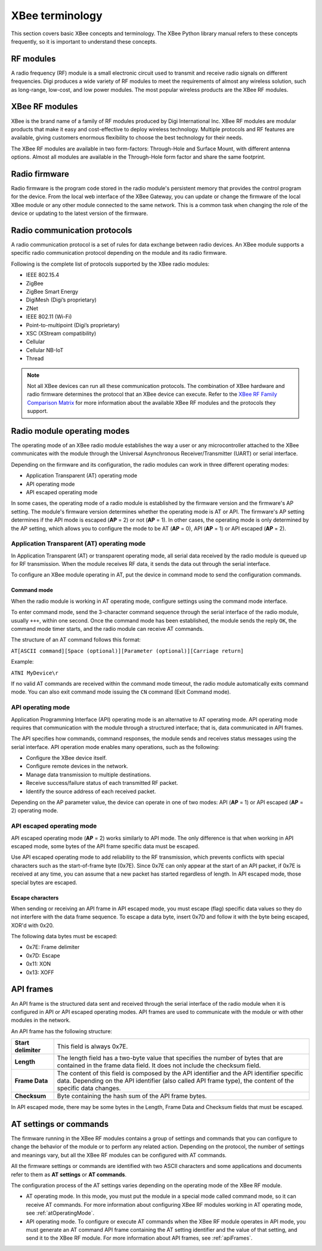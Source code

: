 XBee terminology
================

This section covers basic XBee concepts and terminology. The XBee Python
library manual refers to these concepts frequently, so it is important to
understand these concepts.


RF modules
----------

A radio frequency (RF) module is a small electronic circuit used to transmit
and receive radio signals on different frequencies. Digi produces a wide
variety of RF modules to meet the requirements of almost any wireless solution,
such as long-range, low-cost, and low power modules. The most popular wireless
products are the XBee RF modules.


XBee RF modules
---------------

XBee is the brand name of a family of RF modules produced by Digi International
Inc. XBee RF modules are modular products that make it easy and cost-effective
to deploy wireless technology. Multiple protocols and RF features are available,
giving customers enormous flexibility to choose the best technology for their
needs.

The XBee RF modules are available in two form-factors: Through-Hole and Surface
Mount, with different antenna options. Almost all modules are available in the
Through-Hole form factor and share the same footprint.

.. image:: ../images/concepts_form_factor.jpg
   :align: center
   :width: 250px
   :alt: XBee form factor


Radio firmware
--------------

Radio firmware is the program code stored in the radio module's persistent
memory that provides the control program for the device. From the local web
interface of the XBee Gateway, you can update or change the firmware of the
local XBee module or any other module connected to the same network. This is a
common task when changing the role of the device or updating to the latest
version of the firmware.


Radio communication protocols
-----------------------------

A radio communication protocol is a set of rules for data exchange between
radio devices. An XBee module supports a specific radio communication protocol
depending on the module and its radio firmware.

Following is the complete list of protocols supported by the XBee radio modules:

* IEEE 802.15.4
* ZigBee
* ZigBee Smart Energy
* DigiMesh (Digi’s proprietary)
* ZNet
* IEEE 802.11 (Wi-Fi)
* Point-to-multipoint (Digi’s proprietary)
* XSC (XStream compatibility)
* Cellular
* Cellular NB-IoT
* Thread

.. image:: ../images/concepts_protocol.png
   :align: center
   :alt: RF protocols

.. note::
   Not all XBee devices can run all these communication protocols. The
   combination of XBee hardware and radio firmware determines the protocol that
   an XBee device can execute. Refer to the
   `XBee RF Family Comparison Matrix
   <https://www.digi.com/pdf/chart_xbee_rf_features.pdf>`_
   for more information about the available XBee RF modules and the protocols
   they support.


Radio module operating modes
----------------------------

The operating mode of an XBee radio module establishes the way a user or any
microcontroller attached to the XBee communicates with the module through the
Universal Asynchronous Receiver/Transmitter (UART) or serial interface.

Depending on the firmware and its configuration, the radio modules can work in
three different operating modes:

* Application Transparent (AT) operating mode
* API operating mode
* API escaped operating mode

In some cases, the operating mode of a radio module is established by the
firmware version and the firmware's AP setting. The module's firmware version
determines whether the operating mode is AT or API. The firmware's AP setting
determines if the API mode is escaped (**AP** = 2) or not (**AP** = 1). In
other cases, the operating mode is only determined by the AP setting, which
allows you to configure the mode to be AT (**AP** = 0), API (**AP** = 1) or
API escaped (**AP** = 2).


.. _atOperatingMode:

Application Transparent (AT) operating mode
```````````````````````````````````````````

In Application Transparent (AT) or transparent operating mode, all serial data
received by the radio module is queued up for RF transmission. When the module
receives RF data, it sends the data out through the serial interface.

To configure an XBee module operating in AT, put the device in command mode to
send the configuration commands.


Command mode
''''''''''''

When the radio module is working in AT operating mode, configure settings using
the command mode interface.

To enter command mode, send the 3-character command sequence through the serial
interface of the radio module, usually ``+++``, within one second. Once the
command mode has been established, the module sends the reply ``OK``, the
command mode timer starts, and the radio module can receive AT commands.

The structure of an AT command follows this format:

``AT[ASCII command][Space (optional)][Parameter (optional)][Carriage return]``

Example:

``ATNI MyDevice\r``

If no valid AT commands are received within the command mode timeout, the radio
module automatically exits command mode. You can also exit command mode issuing
the ``CN`` command (Exit Command mode).


API operating mode
``````````````````

Application Programming Interface (API) operating mode is an alternative to AT
operating mode. API operating mode requires that communication with the module
through a structured interface; that is, data communicated in API frames.

The API specifies how commands, command responses, the module sends and
receives status messages using the serial interface. API operation mode enables
many operations, such as the following:

* Configure the XBee device itself.
* Configure remote devices in the network.
* Manage data transmission to multiple destinations.
* Receive success/failure status of each transmitted RF packet.
* Identify the source address of each received packet.

Depending on the AP parameter value, the device can operate in one of two modes:
API (**AP** = 1) or API escaped (**AP** = 2) operating mode.


API escaped operating mode
``````````````````````````

API escaped operating mode (**AP** = 2) works similarly to API mode. The only
difference is that when working in API escaped mode, some bytes of the API
frame specific data must be escaped.

Use API escaped operating mode to add reliability to the RF transmission, which
prevents conflicts with special characters such as the start-of-frame byte
(0x7E). Since 0x7E can only appear at the start of an API packet, if 0x7E is
received at any time, you can assume that a new packet has started regardless
of length. In API escaped mode, those special bytes are escaped.


Escape characters
'''''''''''''''''

When sending or receiving an API frame in API escaped mode, you must escape
(flag) specific data values so they do not interfere with the data frame
sequence. To escape a data byte, insert 0x7D and follow it with the byte being
escaped, XOR'd with 0x20.

The following data bytes must be escaped:

* 0x7E: Frame delimiter
* 0x7D: Escape
* 0x11: XON
* 0x13: XOFF


.. _apiFrames:

API frames
----------

An API frame is the structured data sent and received through the serial
interface of the radio module when it is configured in API or API escaped
operating modes. API frames are used to communicate with the module or with
other modules in the network.

An API frame has the following structure:

.. image:: ../images/concepts_api_frame.jpg
   :align: center
   :width: 250px
   :alt: API frames

+---------------------+-----------------------------------------------------------------------------------------------------------------------------------------------------------------------------------------------------------+
| **Start delimiter** | This field is always 0x7E.                                                                                                                                                                                |
+---------------------+-----------------------------------------------------------------------------------------------------------------------------------------------------------------------------------------------------------+
| **Length**          | The length field has a two-byte value that specifies the number of bytes that are contained in the frame data field. It does not include the checksum field.                                              |
+---------------------+-----------------------------------------------------------------------------------------------------------------------------------------------------------------------------------------------------------+
| **Frame Data**      | The content of this field is composed by the API identifier and the API identifier specific data. Depending on the API identifier (also called API frame type), the content of the specific data changes. |
+---------------------+-----------------------------------------------------------------------------------------------------------------------------------------------------------------------------------------------------------+
| **Checksum**        | Byte containing the hash sum of the API frame bytes.                                                                                                                                                      |
+---------------------+-----------------------------------------------------------------------------------------------------------------------------------------------------------------------------------------------------------+

In API escaped mode, there may be some bytes in the Length, Frame Data and
Checksum fields that must be escaped.

.. image:: ../images/concepts_api_frame_explained.jpg
   :align: center
   :width: 250px
   :alt: API frames escaped


AT settings or commands
-----------------------

The firmware running in the XBee RF modules contains a group of settings and
commands that you can configure to change the behavior of the module or to
perform any related action. Depending on the protocol, the number of settings
and meanings vary, but all the XBee RF modules can be configured with AT
commands.

All the firmware settings or commands are identified with two ASCII characters
and some applications and documents refer to them as **AT settings** or
**AT commands**.

The configuration process of the AT settings varies depending on the operating
mode of the XBee RF module.

* AT operating mode. In this mode, you must put the module in a special mode
  called command mode, so it can receive AT commands. For more information about
  configuring XBee RF modules working in AT operating mode, see
  :ref:`atOperatingMode`.
* API operating mode. To configure or execute AT commands when the XBee RF
  module operates in API mode, you must generate an AT command API frame
  containing the AT setting identifier and the value of that setting, and send
  it to the XBee RF module. For more information about API frames, see
  :ref:`apiFrames`.

